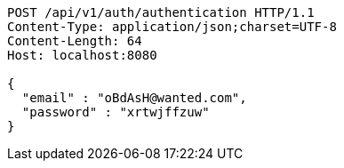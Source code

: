 [source,http,options="nowrap"]
----
POST /api/v1/auth/authentication HTTP/1.1
Content-Type: application/json;charset=UTF-8
Content-Length: 64
Host: localhost:8080

{
  "email" : "oBdAsH@wanted.com",
  "password" : "xrtwjffzuw"
}
----